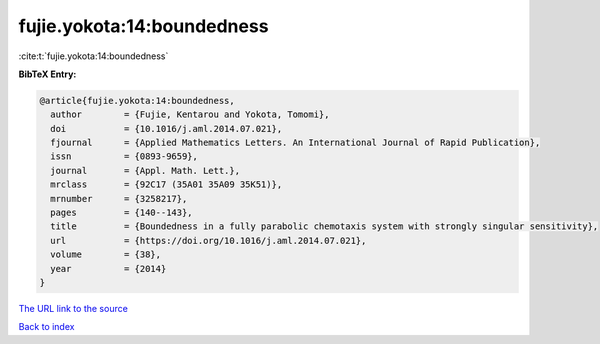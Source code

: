 fujie.yokota:14:boundedness
===========================

:cite:t:`fujie.yokota:14:boundedness`

**BibTeX Entry:**

.. code-block:: bibtex

   @article{fujie.yokota:14:boundedness,
     author        = {Fujie, Kentarou and Yokota, Tomomi},
     doi           = {10.1016/j.aml.2014.07.021},
     fjournal      = {Applied Mathematics Letters. An International Journal of Rapid Publication},
     issn          = {0893-9659},
     journal       = {Appl. Math. Lett.},
     mrclass       = {92C17 (35A01 35A09 35K51)},
     mrnumber      = {3258217},
     pages         = {140--143},
     title         = {Boundedness in a fully parabolic chemotaxis system with strongly singular sensitivity},
     url           = {https://doi.org/10.1016/j.aml.2014.07.021},
     volume        = {38},
     year          = {2014}
   }

`The URL link to the source <https://doi.org/10.1016/j.aml.2014.07.021>`__


`Back to index <../By-Cite-Keys.html>`__
